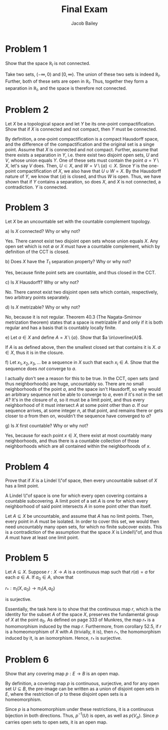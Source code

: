 #+TITLE: Final Exam
#+author: Jacob Bailey
#+OPTIONS: toc:nil
#+LATEX_HEADER:\usepackage{amsthm}
#+LATEX_HEADER:\usepackage{amsmath}
#+LATEX_HEADER:\usepackage{amssymb}
#+LATEX_HEADER:\usepackage{graphicx}
#+LATEX_HEADER:\usepackage{fancyhdr}

#+LATEX_HEADER:\pagestyle{fancy}
#+LATEX_HEADER:\fancyhf{}
#+LATEX_HEADER:\rhead{Final Exam, Math 532}
#+LATEX_HEADER:\lhead{Jake Bailey}
#+LATEX_HEADER:\rfoot{Page \thepage}
#+LATEX_HEADER:\newtheorem{definition}{Definition}[section]
* Problem 1

Show that the space $\mathbb{R}_l$ is not connected. 

Take two sets, $(-\infty, 0)$ and $[0, \infty)$. The union of these two sets is
indeed $\mathbb{R}_l$. Further, both of these sets are open in $\mathbb{R}_l$.
Thus, together they form a separation in $\mathbb{R}_l$, and the space is
therefore not connected. 

* Problem 2

Let $X$ be a topological space and let $Y$ be its one-point compactification.
Show that if $X$ is connected and not compact, then $Y$ must be connected. 

By definition, a one-point compactification is a compact Hausdorff space, and
the difference of the compactification and the original set is a singe point.
Assume that $X$ is connected and not compact. Further, assume that there exists
a separation in $Y$, i.e. there exist two disjoint open sets, $U$ and $V$, whose
union equals $Y$. One of these sets must contain the point $a = Y\setminus X$,
let's say $V$ does. Then, $U\subset X$, and $W = V\setminus\{a\} \subset X$.
Since $Y$ is the one-point compactification of $X$, we also have that $U\cup W =
X$. By the Hausdorff nature of $Y$, we know that $\{a\}$ is closed, and thus $W$ is
open. Thus, we have shown that if $Y$ contains a separation, so does $X$, and
$X$ is not connected, a contradiction. $Y$ is connected.  

* Problem 3

Let $X$ be an uncountable set with the countable complement topology. 

a) Is $X$ connected? Why or why not?

Yes. There cannot exist two disjoint open sets whose union equals $X$. Any open
set which is not $\emptyset$ or $X$ must have a countable complement, which by
definition of the CCT is closed.  

b) Does $X$ have the $T_1$ separation property? Why or why not?

Yes, because finite point sets are countable, and thus closed in the CCT. 

c) Is $X$ Hausdorff? Why or why not?

No. There cannot exist two disjoint open sets which contain, respectively, two
arbitrary points separately.  

d) Is $X$ metrizable? Why or why not?

No, because it is not regular. Theorem 40.3 (The Nagata-Smirnov metrization
theorem) states that a space is metrizable if and only if it is both regular and
has a basis that is countably locally finite. 

e) Let $a \in X$ and define $A = X\setminus \{a\}$. Show that $a
\in\overline{A}$.

If $A$ is as defined above, then the smallest closed set that contains it is $X$.
$a\in X$, thus it is in the closure.  

f) Let $x_1, x_2, x_3,\ldots$ be a sequence in $X$ such that each $x_i\in A$.
Show that the sequence does \textit{not} converge to $a$.

I actually don't see a reason for this to be true. In the CCT, open sets (and
thus neighborhoods) are huge, uncountably so. There are no small neighborhoods
of the point $a$, and the space isn't Hausdorff, so why would an arbitrary
sequence not be able to converge to $a$, even if it's not in the set $A$? It's
in the closure of $a$, so it must be a limit point, and thus every neighborhood
of it must intersect $A$ at some point other than $a$. If our sequence arrives,
at some integer $n$, at that point, and remains there or gets closer to $a$ from
then on, wouldn't the sequence have converged to $a$?  

g) Is $X$ first countable? Why or why not? 

Yes, because for each point $x\in X$, there exist at most countably many
neighborhoods, and thus there is a countable collection of those neighborhoods
which are all contained within the neighborhoods of $x$. 


* Problem 4

Prove that if $X$ is a Lindel \\"of space, then every uncountable subset of $X$ has a limit point. 

A Lindel \\"of space is one for which every open covering contains a countable
subcovering. A limit point of a set $A$ is one for which every neighborhood of
said point intersects $A$ in some point other than itself. 

#+begin_proof
Let $A\subseteq X$ be uncountable, and assume that $A$ has no limit points.
Then, every point in $A$ must be isolated. In order to cover this set, we would
then need uncountably many open sets, for which no finite subcover exists. This
is a contradiction of the assumption that the space $X$ is Lindel\\"of, and thus
$A$ must have at least one limit point. 

#+end_proof

* Problem 5

Let $A\subseteq X$. Suppose $r: X\rightarrow A$ is a continuous map such that
$r(a) = a$ for each $a\in A$. If $a_0 \in A$, show that

$r_*: \pi_1(X, a_0)\rightarrow \pi_1(A, a_0)$

is surjective.

Essentially, the task here is to show that the continuous map $r$, which is the
identity for the subset $A$ of the space $X$, preserves the fundamental group of
$X$ at the point $a_0$. As defined on page 333 of Munkres, the map $r_*$ is a
homomorphism induced by the map $r$. Furthermore, from corollary 52.5, if $r$
is a homeomorphism of $X$ with $A$ (trivially, it is), then $r_*$, the
homomorphism induced by it, is an isomorphism. Hence, $r_*$ is surjective.   

* Problem 6

Show that any covering map $p: E\rightarrow B$ is an open map.

By definition, a covering map $p$ is continuous, surjective, and for any open
set $U \subseteq B$, the pre-image can be written as a union of disjoint open
sets in $E$, where the restriction of $p$ to these disjoint open sets is a
homeomorphism. 

Since $p$ is a homeomorphism under these restrictions, it is a continuous
bijection in both directions. Thus, $p^{-1}(U)$ is open, as well as
$p(V_{\alpha})$. Since $p$ carries open sets to open sets, it is an open map. 
